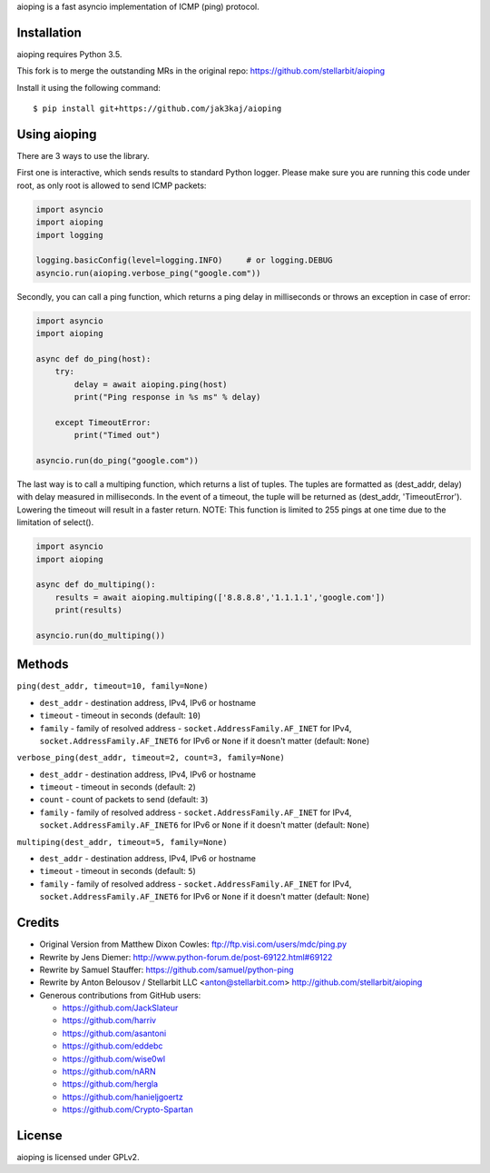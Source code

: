 aioping is a fast asyncio implementation of ICMP (ping) protocol.


Installation
------------

aioping requires Python 3.5. 

This fork is to merge the outstanding MRs in the original repo:
https://github.com/stellarbit/aioping 

Install it using the following command::

    $ pip install git+https://github.com/jak3kaj/aioping

Using aioping
-------------

There are 3 ways to use the library.

First one is interactive, which sends results to standard Python logger.
Please make sure you are running this code under root, as only
root is allowed to send ICMP packets:

.. code:: python

    import asyncio
    import aioping
    import logging

    logging.basicConfig(level=logging.INFO)     # or logging.DEBUG
    asyncio.run(aioping.verbose_ping("google.com"))

Secondly, you can call a ping function, which returns a
ping delay in milliseconds or throws an exception in case of
error:

.. code:: python

    import asyncio
    import aioping

    async def do_ping(host):
        try:
            delay = await aioping.ping(host)
            print("Ping response in %s ms" % delay)

        except TimeoutError:
            print("Timed out")

    asyncio.run(do_ping("google.com"))
    
The last way is to call a multiping function, which returns a
list of tuples. The tuples are formatted as (dest_addr, delay) with 
delay measured in milliseconds. In the event of a timeout, the tuple 
will be returned as (dest_addr, 'TimeoutError'). Lowering the timeout 
will result in a faster return. NOTE: This function is limited to 255
pings at one time due to the limitation of select().

.. code:: python

    import asyncio
    import aioping
    
    async def do_multiping():
        results = await aioping.multiping(['8.8.8.8','1.1.1.1','google.com'])
        print(results)
        
    asyncio.run(do_multiping())

Methods
-------

``ping(dest_addr, timeout=10, family=None)``

- ``dest_addr`` - destination address, IPv4, IPv6 or hostname
- ``timeout`` - timeout in seconds (default: ``10``)
- ``family`` - family of resolved address - ``socket.AddressFamily.AF_INET`` for IPv4, ``socket.AddressFamily.AF_INET6``
  for IPv6 or ``None`` if it doesn't matter (default: ``None``)

``verbose_ping(dest_addr, timeout=2, count=3, family=None)``

- ``dest_addr`` - destination address, IPv4, IPv6 or hostname
- ``timeout`` - timeout in seconds (default: ``2``)
- ``count`` - count of packets to send (default: ``3``)
- ``family`` - family of resolved address - ``socket.AddressFamily.AF_INET`` for IPv4, ``socket.AddressFamily.AF_INET6``
  for IPv6 or ``None`` if it doesn't matter (default: ``None``)
  
``multiping(dest_addr, timeout=5, family=None)``

- ``dest_addr`` - destination address, IPv4, IPv6 or hostname
- ``timeout`` - timeout in seconds (default: ``5``)
- ``family`` - family of resolved address - ``socket.AddressFamily.AF_INET`` for IPv4, ``socket.AddressFamily.AF_INET6``
  for IPv6 or ``None`` if it doesn't matter (default: ``None``)

Credits
-------

- Original Version from Matthew Dixon Cowles:
  ftp://ftp.visi.com/users/mdc/ping.py

- Rewrite by Jens Diemer:
  http://www.python-forum.de/post-69122.html#69122

- Rewrite by Samuel Stauffer:
  https://github.com/samuel/python-ping

- Rewrite by Anton Belousov / Stellarbit LLC <anton@stellarbit.com>
  http://github.com/stellarbit/aioping
  
- Generous contributions from GitHub users:

  - https://github.com/JackSlateur
  - https://github.com/harriv
  - https://github.com/asantoni
  - https://github.com/eddebc
  - https://github.com/wise0wl
  - https://github.com/nARN
  - https://github.com/hergla
  - https://github.com/hanieljgoertz
  - https://github.com/Crypto-Spartan


License
-------

aioping is licensed under GPLv2.
